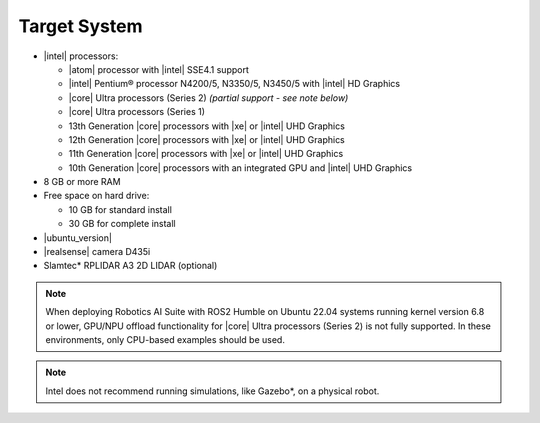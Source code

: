 
Target System
------------------------------------------


-  |intel| processors:

   -  |atom| processor with |intel| SSE4.1 support
   -  |intel| Pentium® processor N4200/5, N3350/5, N3450/5 with |intel| HD Graphics
   -  |core| Ultra processors (Series 2) *(partial support - see note below)*
   -  |core| Ultra processors (Series 1)
   -  13th Generation |core| processors with |xe| or |intel| UHD Graphics
   -  12th Generation |core| processors with |xe| or |intel| UHD Graphics
   -  11th Generation |core| processors with |xe| or |intel| UHD Graphics
   -  10th Generation |core| processors with an integrated GPU and |intel| UHD Graphics

-  8 GB or more RAM
-  Free space on hard drive:

   -  10 GB for standard install
   -  30 GB for complete install

-  |ubuntu_version|
-  |realsense| camera D435i
-  Slamtec* RPLIDAR A3 2D LIDAR (optional)

.. note::
   | When deploying Robotics AI Suite with ROS2 Humble on Ubuntu 22.04 systems running kernel version 6.8 or lower, GPU/NPU offload functionality for |core| Ultra processors (Series 2) is not fully supported. In these environments, only CPU-based examples should be used.

.. note::

   | Intel does not recommend running simulations, like Gazebo*, on a physical robot.
